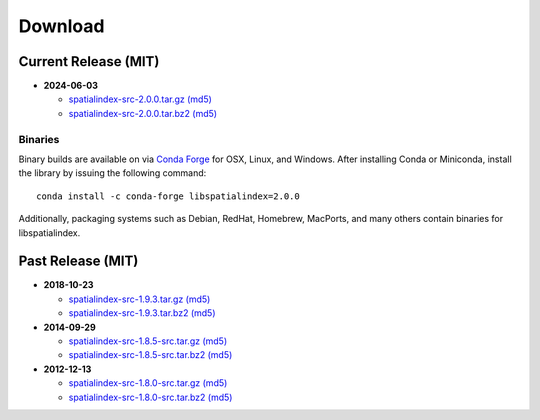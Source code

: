 ------------------------------------------------------------------------------
Download
------------------------------------------------------------------------------

Current Release (MIT)
------------------------------------------------------------------------------

* **2024-06-03**

  - `spatialindex-src-2.0.0.tar.gz <https://github.com/libspatialindex/libspatialindex/releases/download/2.0.0/spatialindex-src-2.0.0.tar.gz>`__
    `(md5) <https://github.com/libspatialindex/libspatialindex/releases/download/2.0.0/spatialindex-src-2.0.0.tar.gz.md5>`__

  - `spatialindex-src-2.0.0.tar.bz2 <https://github.com/libspatialindex/libspatialindex/releases/download/2.0.0/spatialindex-src-2.0.0.tar.bz2>`__
    `(md5) <https://github.com/libspatialindex/libspatialindex/releases/download/2.0.0/spatialindex-src-2.0.0.tar.bz2.md5>`__

Binaries
..............................................................................

Binary builds are available on via `Conda Forge <https://anaconda.org/conda-forge/libspatialindex>`__
for OSX, Linux, and Windows. After installing Conda or Miniconda, install the library by issuing the following command:

::

    conda install -c conda-forge libspatialindex=2.0.0

Additionally, packaging systems such as Debian, RedHat, Homebrew, MacPorts, and many others
contain binaries for libspatialindex.


Past Release (MIT)
------------------------------------------------------------------------------

* **2018-10-23**

  - `spatialindex-src-1.9.3.tar.gz <https://github.com/libspatialindex/libspatialindex/releases/download/1.9.3/spatialindex-src-1.9.3.tar.gz>`__
    `(md5) <https://github.com/libspatialindex/libspatialindex/releases/download/1.9.3/spatialindex-src-1.9.3.tar.gz.md5>`__

  - `spatialindex-src-1.9.3.tar.bz2 <https://github.com/libspatialindex/libspatialindex/releases/download/1.9.3/spatialindex-src-1.9.3.tar.bz2>`__
    `(md5) <https://github.com/libspatialindex/libspatialindex/releases/download/1.9.3/spatialindex-src-1.9.3.tar.bz2.md5>`__


* **2014-09-29**

  - `spatialindex-src-1.8.5-src.tar.gz  <http://download.osgeo.org/libspatialindex/spatialindex-src-1.8.5.tar.gz>`__
    `(md5) <http://download.osgeo.org/libspatialindex/spatialindex-src-1.8.5.tar.gz.md5>`__

  - `spatialindex-src-1.8.5-src.tar.bz2  <http://download.osgeo.org/libspatialindex/spatialindex-src-1.8.5.tar.bz2>`__
    `(md5) <http://download.osgeo.org/libspatialindex/spatialindex-src-1.8.5.tar.bz2.md5>`__


* **2012-12-13**

  - `spatialindex-src-1.8.0-src.tar.gz  <http://download.osgeo.org/libspatialindex/spatialindex-src-1.8.0.tar.gz>`__
    `(md5) <http://download.osgeo.org/libspatialindex/spatialindex-src-1.8.0.tar.gz.md5>`__

  - `spatialindex-src-1.8.0-src.tar.bz2  <http://download.osgeo.org/libspatialindex/spatialindex-src-1.8.0.tar.bz2>`__
    `(md5) <http://download.osgeo.org/libspatialindex/spatialindex-src-1.8.0.tar.bz2.md5>`__

